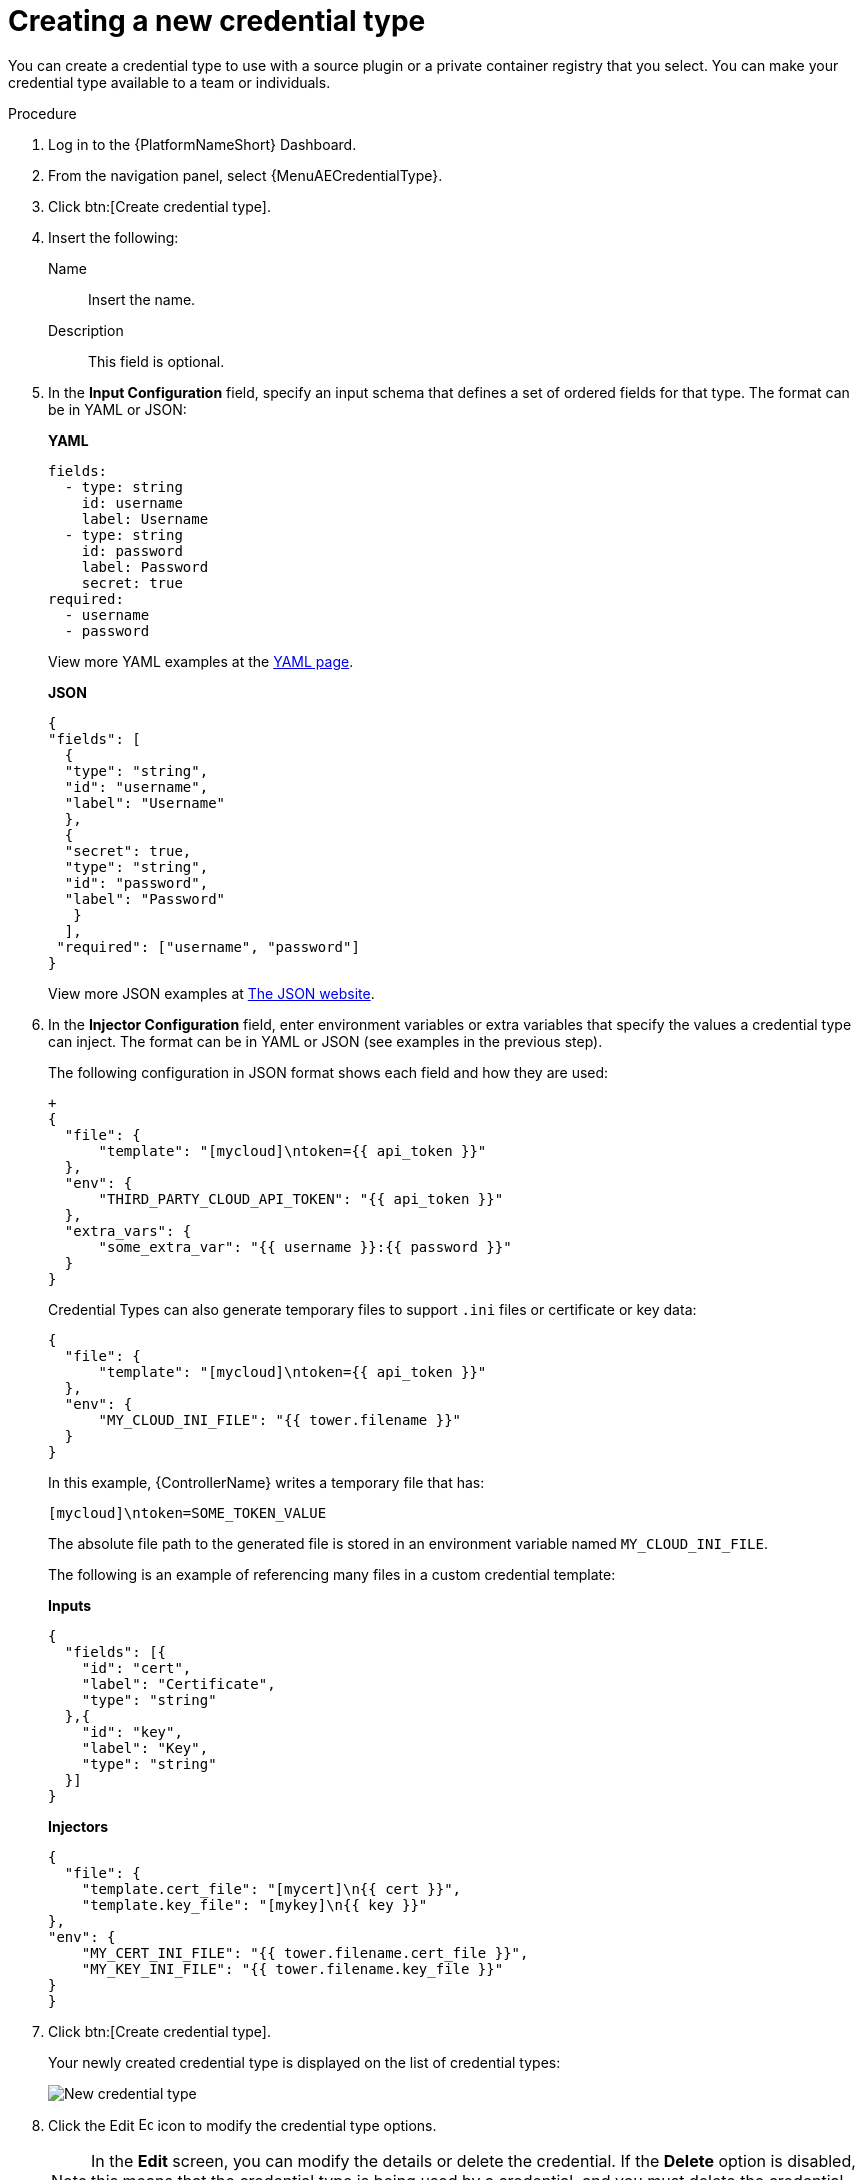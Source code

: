 [id="eda-set-up-new-credential-types"]

= Creating a new credential type

You can create a credential type to use with a source plugin or a private container registry that you select. You can make your credential type available to a team or individuals.


.Procedure

. Log in to the {PlatformNameShort} Dashboard.
. From the navigation panel, select {MenuAECredentialType}.
. Click btn:[Create credential type].
. Insert the following:
+
Name:: Insert the name.
Description:: This field is optional.
. In the *Input Configuration* field, specify an input schema that defines a set of ordered fields for that type. The format can be in YAML or JSON:
+
*YAML*
+
[literal, options="nowrap" subs="+attributes"]
----
fields:
  - type: string
    id: username
    label: Username
  - type: string
    id: password
    label: Password
    secret: true
required:
  - username
  - password
----
+

View more YAML examples at the link:https://yaml.org/spec/1.2.2/[YAML page].
+
*JSON*
+
[literal, options="nowrap" subs="+attributes"]
----
{
"fields": [
  {
  "type": "string",
  "id": "username",
  "label": "Username"
  },
  {
  "secret": true,
  "type": "string",
  "id": "password",
  "label": "Password"
   }
  ],
 "required": ["username", "password"]
}
----
+
View more JSON examples at link:https://www.json.org/json-en.html[The JSON website].



. In the *Injector Configuration* field, enter environment variables or extra variables that specify the values a credential type can inject.
The format can be in YAML or JSON (see examples in the previous step).
+
The following configuration in JSON format shows each field and how they are used:
+
[literal, options="nowrap" subs="+attributes"]
----
+
{
  "file": {
      "template": "[mycloud]\ntoken={{ api_token }}"
  },
  "env": {
      "THIRD_PARTY_CLOUD_API_TOKEN": "{{ api_token }}"
  },
  "extra_vars": {
      "some_extra_var": "{{ username }}:{{ password }}"
  }
}
----
+
Credential Types can also generate temporary files to support `.ini` files or certificate or key data:
+
[literal, options="nowrap" subs="+attributes"]
----
{
  "file": {
      "template": "[mycloud]\ntoken={{ api_token }}"
  },
  "env": {
      "MY_CLOUD_INI_FILE": "{{ tower.filename }}"
  }
}
----
+
In this example, {ControllerName} writes a temporary file that has:
+
[literal, options="nowrap" subs="+attributes"]
----
[mycloud]\ntoken=SOME_TOKEN_VALUE
----
+
The absolute file path to the generated file is stored in an environment variable named `MY_CLOUD_INI_FILE`.
+
The following is an example of referencing many files in a custom credential template:
+
*Inputs*
+
[literal, options="nowrap" subs="+attributes"]
----
{
  "fields": [{
    "id": "cert",
    "label": "Certificate",
    "type": "string"
  },{
    "id": "key",
    "label": "Key",
    "type": "string"
  }]
}
----
+
*Injectors*
+
[literal, options="nowrap" subs="+attributes"]
----
{
  "file": {
    "template.cert_file": "[mycert]\n{{ cert }}",
    "template.key_file": "[mykey]\n{{ key }}"
},
"env": {
    "MY_CERT_INI_FILE": "{{ tower.filename.cert_file }}",
    "MY_KEY_INI_FILE": "{{ tower.filename.key_file }}"
}
}
----

. Click btn:[Create credential type].
+
Your newly created credential type is displayed on the list of credential types:
+
image:credential-types-new-listed.png[New credential type]

. Click the Edit image:leftpencil.png[Edit,15,15] icon to modify the credential type options.
+
[NOTE]
====
In the *Edit* screen, you can modify the details or delete the credential.
If the *Delete* option is disabled, this means that the credential type is being used by a credential, and you must delete the credential type from all the credentials that use it before you can delete it. 
====

.Verification

* Verify that the newly created credential type can be selected from the *Credential Type* selection window when creating a new credential:

image:credential-types-new-listed-verify.png[Verify new credential type]

.Additional resources

For information about how to create a new credential, see xref:eda-set-up-credential[Setting up credentials].
